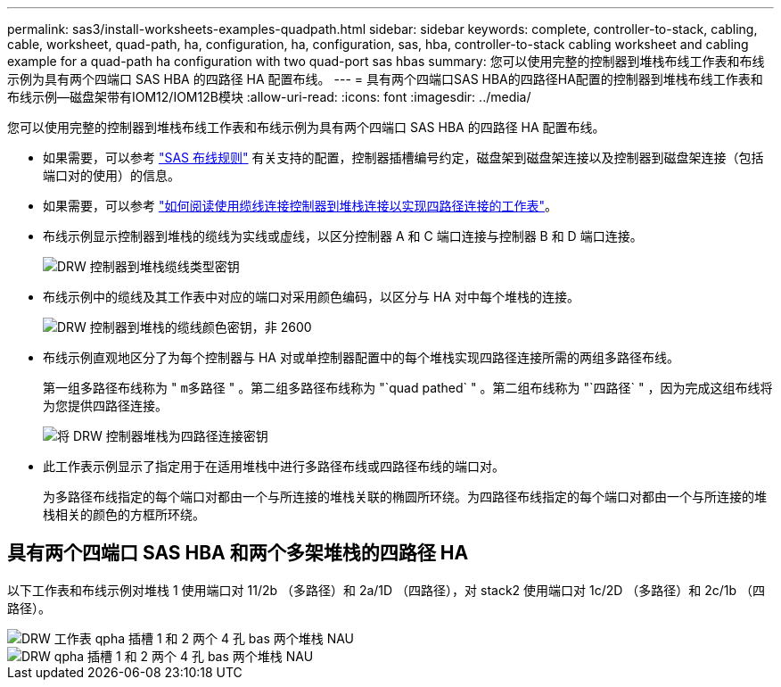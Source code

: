 ---
permalink: sas3/install-worksheets-examples-quadpath.html 
sidebar: sidebar 
keywords: complete, controller-to-stack, cabling, cable, worksheet, quad-path, ha, configuration, ha, configuration, sas, hba, controller-to-stack cabling worksheet and cabling example for a quad-path ha configuration with two quad-port sas hbas 
summary: 您可以使用完整的控制器到堆栈布线工作表和布线示例为具有两个四端口 SAS HBA 的四路径 HA 配置布线。 
---
= 具有两个四端口SAS HBA的四路径HA配置的控制器到堆栈布线工作表和布线示例—磁盘架带有IOM12/IOM12B模块
:allow-uri-read: 
:icons: font
:imagesdir: ../media/


[role="lead"]
您可以使用完整的控制器到堆栈布线工作表和布线示例为具有两个四端口 SAS HBA 的四路径 HA 配置布线。

* 如果需要，可以参考 link:install-cabling-rules.html["SAS 布线规则"] 有关支持的配置，控制器插槽编号约定，磁盘架到磁盘架连接以及控制器到磁盘架连接（包括端口对的使用）的信息。
* 如果需要，可以参考 link:install-cabling-worksheets-how-to-read-quadpath.html["如何阅读使用缆线连接控制器到堆栈连接以实现四路径连接的工作表"]。
* 布线示例显示控制器到堆栈的缆线为实线或虚线，以区分控制器 A 和 C 端口连接与控制器 B 和 D 端口连接。
+
image::../media/drw_controller_to_stack_cable_type_key.gif[DRW 控制器到堆栈缆线类型密钥]

* 布线示例中的缆线及其工作表中对应的端口对采用颜色编码，以区分与 HA 对中每个堆栈的连接。
+
image::../media/drw_controller_to_stack_cable_color_key_non2600.gif[DRW 控制器到堆栈的缆线颜色密钥，非 2600]

* 布线示例直观地区分了为每个控制器与 HA 对或单控制器配置中的每个堆栈实现四路径连接所需的两组多路径布线。
+
第一组多路径布线称为 " `m多路径` " 。第二组多路径布线称为 "`quad pathed` " 。第二组布线称为 "`四路径` " ，因为完成这组布线将为您提供四路径连接。

+
image::../media/drw_controller_to_stack_quad_pathed_connectivity_key.gif[将 DRW 控制器堆栈为四路径连接密钥]

* 此工作表示例显示了指定用于在适用堆栈中进行多路径布线或四路径布线的端口对。
+
为多路径布线指定的每个端口对都由一个与所连接的堆栈关联的椭圆所环绕。为四路径布线指定的每个端口对都由一个与所连接的堆栈相关的颜色的方框所环绕。





== 具有两个四端口 SAS HBA 和两个多架堆栈的四路径 HA

以下工作表和布线示例对堆栈 1 使用端口对 11/2b （多路径）和 2a/1D （四路径），对 stack2 使用端口对 1c/2D （多路径）和 2c/1b （四路径）。

image::../media/drw_worksheet_qpha_slots_1_and_2_two_4porthbas_two_stacks_nau.gif[DRW 工作表 qpha 插槽 1 和 2 两个 4 孔 bas 两个堆栈 NAU]

image::../media/drw_qpha_slots_1_and_2_two_4porthbas_two_stacks_nau.gif[DRW qpha 插槽 1 和 2 两个 4 孔 bas 两个堆栈 NAU]
